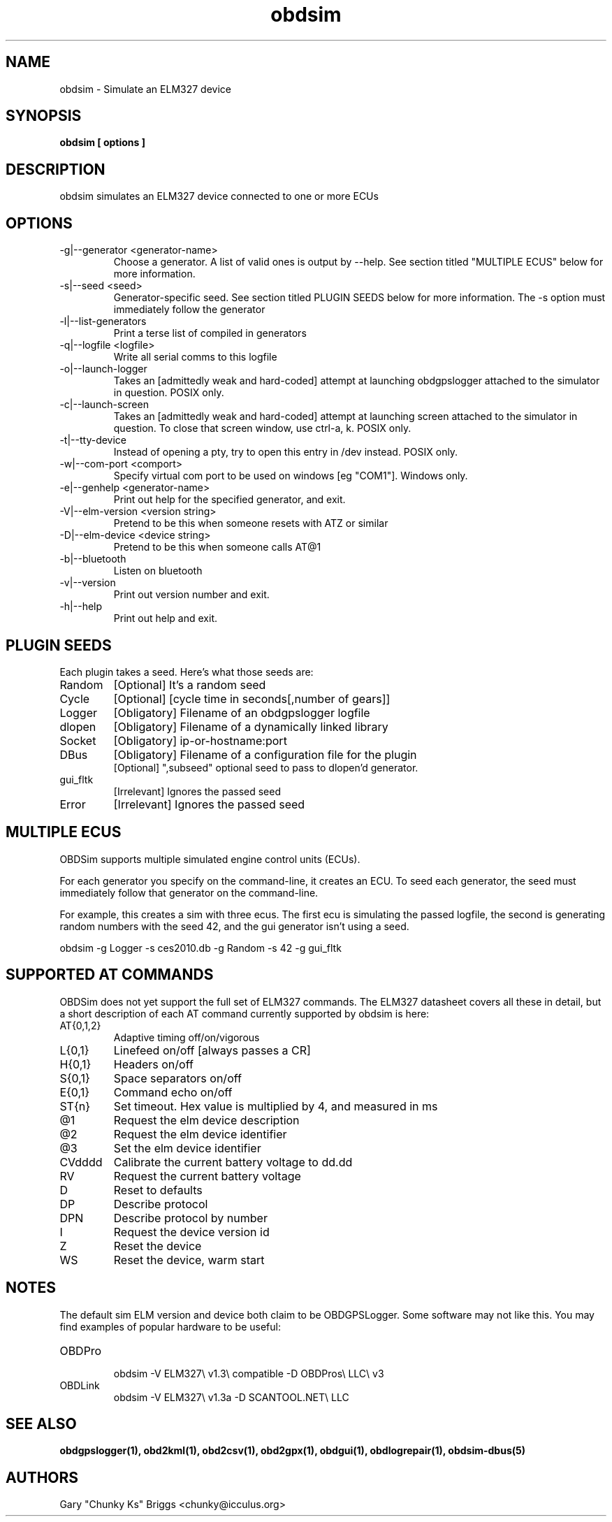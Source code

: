 .TH obdsim 1
.SH NAME
obdsim \- Simulate an ELM327 device

.SH SYNOPSIS
.B obdsim [ options ]

.SH DESCRIPTION
.IX Header "DESCRIPTION"
obdsim simulates an ELM327 device connected to one or more ECUs

.SH OPTIONS
.IX Header "OPTIONS"
.IP "-g|--generator <generator-name>"
Choose a generator. A list of valid ones is output by \-\-help. See section
titled "MULTIPLE ECUS" below for more information.
.IP "-s|--seed <seed>"
Generator-specific seed. See section titled PLUGIN SEEDS below for
more information. The \-s option must immediately follow the generator
.IP "-l|--list-generators"
Print a terse list of compiled in generators
.IP "-q|--logfile <logfile>"
Write all serial comms to this logfile
.IP "-o|--launch-logger"
Takes an [admittedly weak and hard-coded] attempt at launching
obdgpslogger attached to the simulator in question. POSIX only.
.IP "-c|--launch-screen"
Takes an [admittedly weak and hard-coded] attempt at launching screen
attached to the simulator in question. To close that screen window,
use ctrl-a, k. POSIX only.
.IP "-t|--tty-device"
Instead of opening a pty, try to open this entry in /dev instead. POSIX
only.
.IP "-w|--com-port <comport>"
Specify virtual com port to be used on windows [eg "COM1"]. Windows only.
.IP "-e|--genhelp <generator-name>"
Print out help for the specified generator, and exit.
.IP "-V|--elm-version <version string>"
Pretend to be this when someone resets with ATZ or similar
.IP "-D|--elm-device <device string>"
Pretend to be this when someone calls AT@1
.IP "-b|--bluetooth"
Listen on bluetooth
.IP "-v|--version"
Print out version number and exit.
.IP "-h|--help"
Print out help and exit.
 
.SH PLUGIN SEEDS
.IX Header "PLUGIN SEEDS"
Each plugin takes a seed. Here's what those seeds are:
.IP Random
[Optional] It's a random seed
.IP Cycle
[Optional] [cycle time in seconds[,number of gears]]
.IP Logger
[Obligatory] Filename of an obdgpslogger logfile
.IP dlopen
[Obligatory] Filename of a dynamically linked library
.IP Socket
[Obligatory] ip-or-hostname:port
.IP DBus
[Obligatory] Filename of a configuration file for the plugin
.br
[Optional] ",subseed" optional seed to pass to dlopen'd generator.
.IP gui_fltk
[Irrelevant] Ignores the passed seed
.IP Error
[Irrelevant] Ignores the passed seed

.SH MULTIPLE ECUS
.IX Header "MULTIPLE ECUS"
OBDSim supports multiple simulated engine control units (ECUs).

For each generator you specify on the command-line, it creates an ECU. To
seed each generator, the seed must immediately follow that generator on
the command-line.

For example, this creates a sim with three ecus. The first ecu is
simulating the passed logfile, the second is generating random numbers
with the seed 42, and the gui generator isn't using a seed.

obdsim \-g Logger \-s ces2010.db \-g Random \-s 42 \-g gui_fltk

.SH SUPPORTED AT COMMANDS
.IX Header "SUPPORTED AT COMMANDS"

OBDSim does not yet support the full set of ELM327 commands. The ELM327
datasheet covers all these in detail, but a short description of each
AT command currently supported by obdsim is here:

.IP AT{0,1,2}
Adaptive timing off/on/vigorous
.IP L{0,1}
Linefeed on/off [always passes a CR]
.IP H{0,1}
Headers on/off
.IP S{0,1}
Space separators on/off
.IP E{0,1}
Command echo on/off
.IP ST{n}
Set timeout. Hex value is multiplied by 4, and measured in ms
.IP @1
Request the elm device description
.IP @2
Request the elm device identifier
.IP @3
Set the elm device identifier
.IP CVdddd
Calibrate the current battery voltage to dd.dd
.IP RV
Request the current battery voltage
.IP D
Reset to defaults
.IP DP
Describe protocol
.IP DPN
Describe protocol by number
.IP I
Request the device version id
.IP Z
Reset the device
.IP WS
Reset the device, warm start

.SH NOTES
.IX Header "NOTES"
The default sim ELM version and device both claim to be OBDGPSLogger.
Some software may not like this. You may find examples of popular
hardware to be useful:
.IP OBDPro
.br
obdsim \-V ELM327\\ v1.3\\ compatible \-D OBDPros\\ LLC\\ v3
.IP OBDLink
.br
obdsim \-V ELM327\\ v1.3a \-D SCANTOOL.NET\\ LLC

.SH SEE ALSO
.IX Header "SEE ALSO"
.BR "obdgpslogger(1), obd2kml(1), obd2csv(1), obd2gpx(1), obdgui(1), obdlogrepair(1), obdsim-dbus(5)"

.SH AUTHORS
Gary "Chunky Ks" Briggs <chunky@icculus.org>


